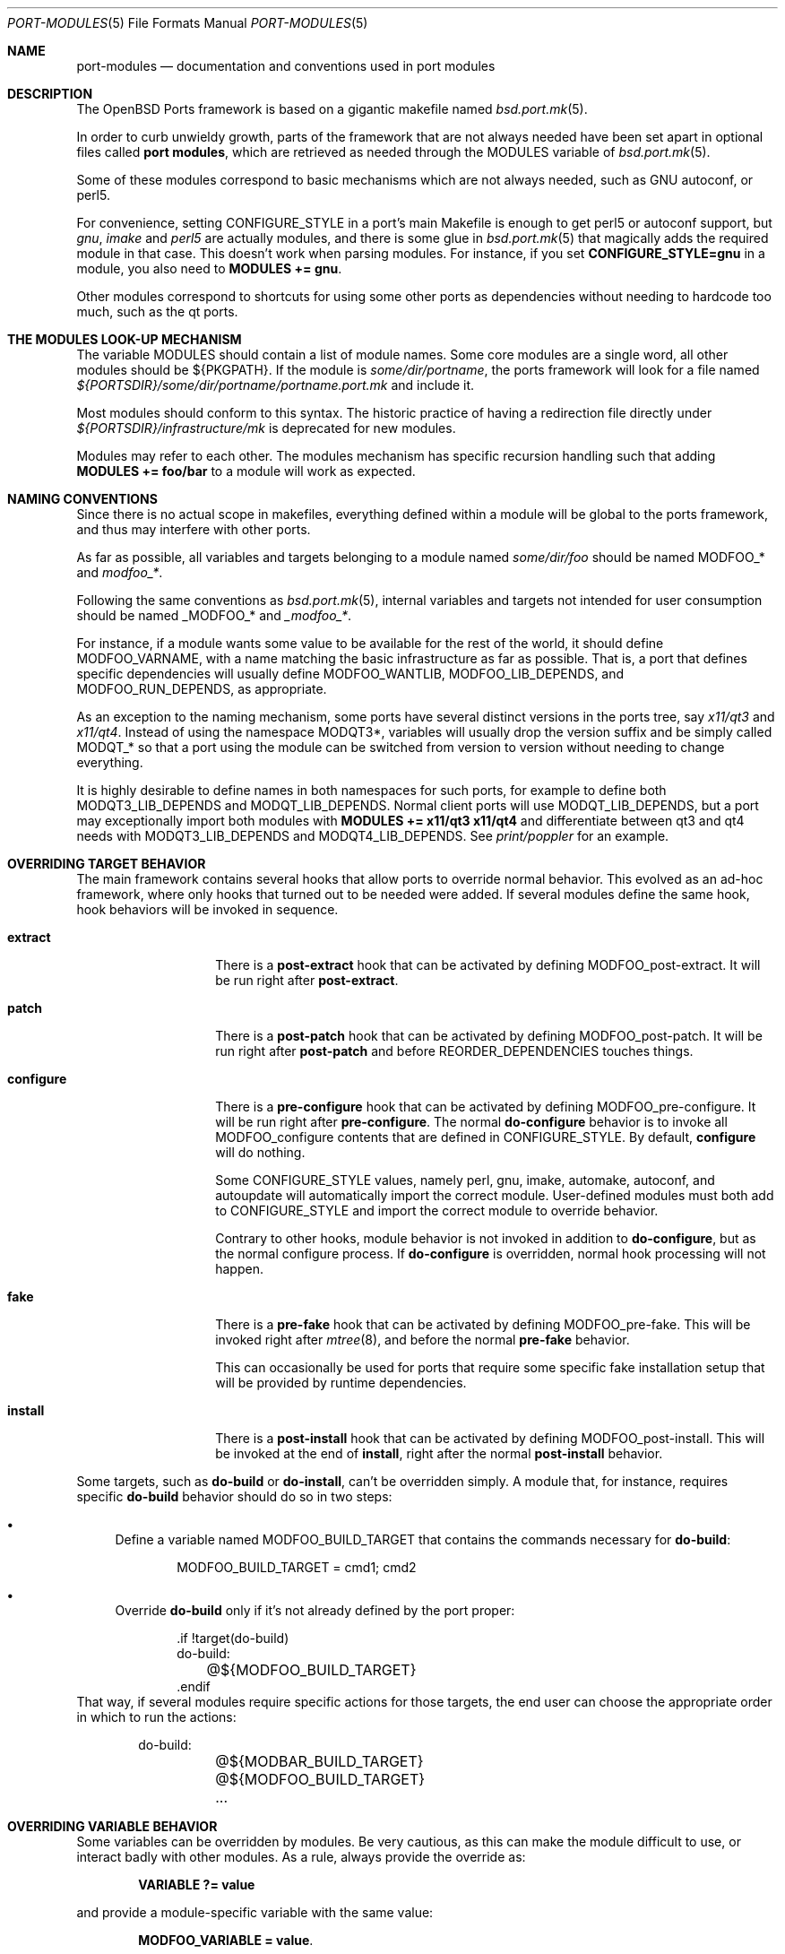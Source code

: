 .\"	$OpenBSD: port-modules.5,v 1.228 2018/02/24 21:22:44 kn Exp $
.\"
.\" Copyright (c) 2008 Marc Espie
.\"
.\" All rights reserved.
.\"
.\" Redistribution and use in source and binary forms, with or without
.\" modification, are permitted provided that the following conditions
.\" are met:
.\" 1. Redistributions of source code must retain the above copyright
.\"    notice, this list of conditions and the following disclaimer.
.\" 2. Redistributions in binary form must reproduce the above copyright
.\"    notice, this list of conditions and the following disclaimer in the
.\"    documentation and/or other materials provided with the distribution.
.\"
.\" THIS SOFTWARE IS PROVIDED BY THE DEVELOPERS ``AS IS'' AND ANY EXPRESS OR
.\" IMPLIED WARRANTIES, INCLUDING, BUT NOT LIMITED TO, THE IMPLIED WARRANTIES
.\" OF MERCHANTABILITY AND FITNESS FOR A PARTICULAR PURPOSE ARE DISCLAIMED.
.\" IN NO EVENT SHALL THE DEVELOPERS BE LIABLE FOR ANY DIRECT, INDIRECT,
.\" INCIDENTAL, SPECIAL, EXEMPLARY, OR CONSEQUENTIAL DAMAGES (INCLUDING, BUT
.\" NOT LIMITED TO, PROCUREMENT OF SUBSTITUTE GOODS OR SERVICES; LOSS OF USE,
.\" DATA, OR PROFITS; OR BUSINESS INTERRUPTION) HOWEVER CAUSED AND ON ANY
.\" THEORY OF LIABILITY, WHETHER IN CONTRACT, STRICT LIABILITY, OR TORT
.\" (INCLUDING NEGLIGENCE OR OTHERWISE) ARISING IN ANY WAY OUT OF THE USE OF
.\" THIS SOFTWARE, EVEN IF ADVISED OF THE POSSIBILITY OF SUCH DAMAGE.
.\"
.Dd $Mdocdate: February 24 2018 $
.Dt PORT-MODULES 5
.Os
.Sh NAME
.Nm port-modules
.Nd documentation and conventions used in port modules
.Sh DESCRIPTION
The
.Ox
Ports framework is based on a gigantic makefile named
.Xr bsd.port.mk 5 .
.Pp
In order to curb unwieldy growth, parts of the framework
that are not always needed have been set apart in optional
files called
.Nm port modules ,
which are retrieved as needed through the
.Ev MODULES
variable of
.Xr bsd.port.mk 5 .
.Pp
Some of these modules correspond to basic mechanisms which are not
always needed, such as GNU autoconf, or perl5.
.Pp
For convenience, setting
.Ev CONFIGURE_STYLE
in a port's main Makefile is enough to get perl5 or autoconf support, but
.Ar gnu ,
.Ar imake
and
.Ar perl5
are actually modules, and there is some glue in
.Xr bsd.port.mk 5
that magically adds the required module in that case.
This doesn't work when parsing modules.
For instance, if you set
.Li CONFIGURE_STYLE=gnu
in a module, you also need to
.Li MODULES += gnu .
.Pp
Other modules correspond to shortcuts for using some other ports as
dependencies without needing to hardcode too much, such as
the qt ports.
.Sh THE MODULES LOOK-UP MECHANISM
The variable
.Ev MODULES
should contain a list of module names.
Some core modules are a single word, all other modules should be
${PKGPATH}.
If the module is
.Pa some/dir/portname ,
the ports framework will look for a file named
.Pa ${PORTSDIR}/some/dir/portname/portname.port.mk
and include it.
.Pp
Most modules should conform to this syntax.
The historic practice of having a redirection file directly under
.Pa ${PORTSDIR}/infrastructure/mk
is deprecated for new modules.
.Pp
Modules may refer to each other.
The modules mechanism has specific recursion handling such that
adding
.Li MODULES += foo/bar
to a module will work as expected.
.Sh NAMING CONVENTIONS
Since there is no actual scope in makefiles, everything defined within
a module will be global to the ports framework, and thus may interfere
with other ports.
.Pp
As far as possible, all variables and targets belonging to a module named
.Pa some/dir/foo
should be named
.Ev MODFOO_*
and
.Ar modfoo_* .
.Pp
Following the same conventions as
.Xr bsd.port.mk 5 ,
internal variables and targets not intended for user consumption should be
named
.Ev _MODFOO_*
and
.Ar _modfoo_* .
.Pp
For instance, if a module wants some value to be available for the rest
of the world, it should define
.Ev MODFOO_VARNAME ,
with a name matching the basic infrastructure as far as possible.
That is, a port that defines specific dependencies will usually
define
.Ev MODFOO_WANTLIB ,
.Ev MODFOO_LIB_DEPENDS ,
and
.Ev MODFOO_RUN_DEPENDS ,
as appropriate.
.Pp
As an exception to the naming mechanism, some ports have several distinct
versions in the ports tree, say
.Pa x11/qt3
and
.Pa x11/qt4 .
Instead of using the namespace
.Ev MODQT3* ,
variables will usually drop the version suffix and be simply called
.Ev MODQT_*
so that a port using the module can be switched from version to version
without needing to change everything.
.Pp
It is highly desirable to define names in both namespaces for such ports,
for example to define both
.Ev MODQT3_LIB_DEPENDS
and
.Ev MODQT_LIB_DEPENDS .
Normal client ports will use
.Ev MODQT_LIB_DEPENDS ,
but a port may exceptionally import both modules with
.Li MODULES += x11/qt3 x11/qt4
and differentiate between qt3 and qt4 needs with
.Ev MODQT3_LIB_DEPENDS
and
.Ev MODQT4_LIB_DEPENDS .
See
.Pa print/poppler
for an example.
.Sh OVERRIDING TARGET BEHAVIOR
The main framework contains several hooks that allow ports to override
normal behavior.
This evolved as an ad-hoc framework, where only hooks that turned out
to be needed were added.
If several modules define the same hook, hook behaviors will be
invoked in sequence.
.Bl -tag -width do-configure
.It Cm extract
There is a
.Cm post-extract
hook that can be activated by defining
.Ev MODFOO_post-extract .
It will be run right after
.Cm post-extract .
.It Cm patch
There is a
.Cm post-patch
hook that can be activated by defining
.Ev MODFOO_post-patch .
It will be run right after
.Cm post-patch
and before
.Ev REORDER_DEPENDENCIES
touches things.
.It Cm configure
There is a
.Cm pre-configure
hook that can be activated by defining
.Ev MODFOO_pre-configure .
It will be run right after
.Cm pre-configure .
The normal
.Cm do-configure
behavior is to invoke all
.Ev MODFOO_configure
contents that are defined in
.Ev CONFIGURE_STYLE .
By default,
.Cm configure
will do nothing.
.Pp
Some
.Ev CONFIGURE_STYLE
values, namely perl, gnu, imake, automake, autoconf, and autoupdate
will automatically import the correct module.
User-defined modules must both add to
.Ev CONFIGURE_STYLE
and import the correct module to override behavior.
.Pp
Contrary to other hooks, module behavior is not invoked in
addition to
.Cm do-configure ,
but as the normal configure process.
If
.Cm do-configure
is overridden, normal hook processing will not happen.
.It Cm fake
There is a
.Cm pre-fake
hook that can be activated by defining
.Ev MODFOO_pre-fake .
This will be invoked right after
.Xr mtree 8 ,
and before the normal
.Cm pre-fake
behavior.
.Pp
This can occasionally be used for ports that require some specific
fake installation setup that will be provided by runtime dependencies.
.It Cm install
There is a
.Cm post-install
hook that can be activated by defining
.Ev MODFOO_post-install .
This will be invoked at the end of
.Cm install ,
right after the normal
.Cm post-install
behavior.
.El
.Pp
Some targets, such as
.Cm do-build
or
.Cm do-install ,
can't be overridden simply.
A module that, for instance, requires specific
.Cm do-build
behavior should do so in two steps:
.Bl -bullet
.It
Define a variable named
.Ev MODFOO_BUILD_TARGET
that contains the commands necessary for
.Cm do-build :
.Bd -literal -offset indent
MODFOO_BUILD_TARGET = cmd1; cmd2
.Ed
.It
Override
.Cm do-build
only if it's not already defined by the port proper:
.Bd -literal -offset indent
\&.if !target(do-build)
do-build:
	@${MODFOO_BUILD_TARGET}
\&.endif
.Ed
.El
That way, if several modules require specific actions for those targets,
the end user can choose the appropriate order in which to run the actions:
.Bd -literal -offset indent
do-build:
	@${MODBAR_BUILD_TARGET}
	@${MODFOO_BUILD_TARGET}
	...
.Ed
.Sh OVERRIDING VARIABLE BEHAVIOR
Some variables can be overridden by modules.
Be very cautious, as this can make the module difficult to use,
or interact badly with other modules.
As a rule, always provide the override as:
.Pp
.Dl VARIABLE ?= value
.Pp
and provide a module-specific variable with the same value:
.Pp
.Dl MODFOO_VARIABLE = value .
.Pp
The following variables can be overridden in a relatively safe fashion:
.Ev ALL_TARGET ,
.Ev CONFIGURE_SCRIPT ,
.Ev DESTDIRNAME ,
.Ev DIST_SUBDIR ,
.Ev DISTNAME ,
.Ev DISTFILES ,
.Ev EXTRACT_SUFX ,
.Ev FAKE_FLAGS ,
.Ev FETCH_MANUALLY ,
.Ev HOMEPAGE ,
.Ev IGNORE ,
.Ev IS_INTERACTIVE ,
.Ev LIBTOOL_FLAGS ,
.Ev MAKE_FILE ,
.Ev MASTER_SITES ,
.Ev MULTI_PACKAGES ,
.Ev NO_BUILD ,
.Ev NO_TEST ,
.Ev PATCH_LIST ,
.Ev PKG_ARCH ,
.Ev PKGNAME* ,
.Ev PREFIX ,
.Ev TEST_TARGET ,
.Ev TEST_IS_INTERACTIVE ,
.Ev REORDER_DEPENDENCIES ,
.Ev SEPARATE_BUILD ,
.Ev USE_GMAKE ,
.Ev USE_LIBTOOL .
.Pp
The following variables can be added to in a relatively safe fashion:
.Ev BUILD_DEPENDS ,
.Ev CATEGORIES ,
.Ev CONFIGURE_ARGS ,
.Ev CONFIGURE_ENV ,
.Ev ERRORS ,
.Ev FAKE_FLAGS ,
.Ev FLAVOR ,
.Ev FLAVORS ,
.Ev INSTALL_TARGET ,
.Ev LIB_DEPENDS ,
.Ev MAKE_ENV ,
.Ev MAKE_FLAGS ,
.Ev PKG_ARGS ,
.Ev PSEUDO_FLAVORS ,
.Ev TEST_DEPENDS ,
.Ev REORDER_DEPENDENCIES ,
.Ev RUN_DEPENDS ,
.Ev SUBST_VARS ,
.Ev WANTLIB .
.Sh SPECIFIC MODULE INTERACTIONS
Some modules correspond to extra ports that will be used mostly as
.Ev BUILD_DEPENDS
or
.Ev RUN_DEPENDS .
Such modules can safely append values directly to the
.Ev BUILD_DEPENDS ,
.Ev RUN_DEPENDS ,
.Ev LIB_DEPENDS ,
and
.Ev WANTLIB
variables, as long as they also define module-specific variables for
all runtime dependencies.
.Pp
Simple client ports will use the module directly, and thus inherit extra
build and runtime dependencies.
.Pp
More sophisticated ports can use
.Ev MULTI_PACKAGES
to select specific behavior: build-time dependencies will always be
needed.
Runtime dependencies will be selected on a subpackage basis,
since runtime dependencies such as
.Ev LIB_DEPENDS-sub
do not inherit the default
.Ev LIB_DEPENDS
value.
The client port's author must only bear in mind that external modules
may add values to the default
.Ev WANTLIB ,
.Ev LIB_DEPENDS ,
and
.Ev RUN_DEPENDS ,
and thus that it is not safe to inherit from it blindly.
.Pp
Modules are imported during
.Pp
.Dl .include <bsd.port.mk>
.Pp
Thus they can be affected by user choices such as setting a variable
to Yes or No.
Modules may make decisions based on documented
.Ev MODFOO_BEHAVIOR
values.
.Pp
When modules are processed, only a few
.Xr bsd.port.mk 5
variables are already defined.
Modules may depend upon the following variables already having a sane
value:
.Ev DISTDIR ,
.Ev LOCALBASE ,
.Ev NO_DEPENDS ,
.Ev PKGPATH ,
.Ev PORTSDIR ,
.Ev X11BASE
and all arch-dependent constants from
.Xr bsd.port.arch.mk 5 ,
such as
.Ev PROPERTIES
or
.Ev LP64_ARCHS .
Note that this is only relevant for tests.
It is perfectly okay to define variables or targets that depend on the
basic ports framework without having to care whether that variable is
already defined, since
.Xr make 1
performs lazy evaluation.
.Sh CORE MODULES DOCUMENTATION
The following modules are available.
.Bl -tag -width do-configure
.It apache-module
.It cpan
For perl ports coming from CPAN.
Wrapper around the normal perl module that fetches the file from
the correct location depending on
.Ev DISTNAME ,
and sets a default
.Ev PKGNAME .
Also affects
.Ev TEST_DEPENDS ,
.Ev CONFIGURE_STYLE ,
.Ev PKG_ARCH ,
and
.Ev CATEGORIES .
.Pp
Some CPAN modules are only indexed by author, set
.Li CPAN_AUTHOR=ID
to locate the right directory.
.Pp
If no
.Ev HOMEPAGE
is defined, it will default to
.Pa http://search.cpan.org/dist/${DISTNAME:C/-[^-]*$//}/
.Pp
User settings: set
.Ev CPAN_REPORT
to Yes,
.Ev CPAN_REPORT_DB
to a valid directory,
and
.Ev CPAN_REPORT_FROM
to a valid email address to automate the reporting
of regression tests to CPAN.
.Pp
If
.Ev MODCPAN_EXAMPLES
is set, the following variables will be set.
.Ev MODCPAN_EXAMPLES_DIST
will hold the default directory in the distfile with
example scripts.
.Ev MODCPAN_EXAMPLES_DIR
will be set to the standard installation directory for
examples.
Sets the
.Cm post-install
target if none has been defined to install the examples,
otherwise
.Ev MODCPAN_POST_INSTALL
should be used as such:
.Bd -literal
post-install:
	...
	${MODCPAN_POST_INSTALL}
.Ed
.It databases/mariadb
Adds small framework for testing ports that require running MariaDB.
Defines
.Ev MODMARIADB_TEST_TARGET
which consists actual commands to run in
.Cm do-test
target.
If this target isn't defined, it will be added automatically.
.Pp
The actual test command to be run could be specified in the
.Ev MODMARIADB_TEST_CMD .
Default is similar to what
.Xr bsd.port.mk 5
runs itself.
.Pp
The MariaDB server being started will listen on UNIX domain socket
only, minimizing impact on running system.
The path to socket is recorded in
.Ev MODMARIADB_TEST_SOCKET .
Any local user will be able to connect without password.
.Pp
If the
.Ev MODMARIADB_TEST_DBNAME
variable is set, the database with such name will be set up before
running actual test command.
Otherwise (default), the test is responsible to call
.Xr mysqladmin 1
itself, if needed.
.Pp
The
.Pa databases/mariadb,-server
will get added to
.Ev TEST_DEPENDS ,
but not to any other
.Ev *_DEPENDS .
The
.Ev MODMARIADB_CLIENT_ARGS
and
.Ev MODMARIADB_ADMIN_ARGS
variables hold arguments for
.Xr mysql 1
and
.Xr mysqladmin 1 ,
respectively; those argument lists could be used in test scripts
for connecting to test server, if they aren't satisfied by environment.
.It databases/postgresql
Adds small framework for testing ports that require running Postgres.
Defines
.Ev MODPOSTGRESQL_TEST_TARGET
which consists actual commands to run in
.Cm do-test
target.
If this target isn't defined, it will be added automatically.
.Pp
The actual test command to be run could be specified in the
.Ev MODPOSTGRESQL_TEST_CMD .
Default is similar to what
.Xr bsd.port.mk 5
runs itself.
.Pp
The Postgres server being started will listen on UNIX domain socket
only, minimizing impact on running system.
The path to directory where socket will be created is set by
.Ev MODPOSTGRESQL_TEST_PGHOST ,
defaulting to
.Pa ${WRKDIR} .
Any local user will be able to connect without password.
.Pp
If the
.Ev MODPOSTGRESQL_TEST_DBNAME
variable is set, the database with such name will be set up before
running actual test command.
Otherwise (default), the test is responsible to call
.Xr initdb 1
itself.
.Pp
The
.Pa databases/postgresql,-server
will get added to
.Ev TEST_DEPENDS ,
but not to any other
.Ev *_DEPENDS .
.It devel/cmake
Adds
.Pa devel/cmake
to
.Ev BUILD_DEPENDS
and fills up
.Ev CONFIGURE_ARGS ,
.Ev CONFIGURE_ENV
and
.Ev MAKE_ENV .
Sets up
.Cm configure
target.
If
.Ev CONFIGURE_STYLE
was not set before, sets its value to `cmake'.
Changes default value of
.Ev SEPARATE_BUILD
to `Yes' because modern CMake requires out-of-source build anyway.
Changes
.Ev TEST_TARGET
to `test' as this is standard for CMake projects.
Also this module have following knobs:
.Bl -tag -width Ds
.It MODCMAKE_WANTCOLOR
If set to `Yes', CMake will colorize its output.
Should not be used in ports Makefiles.
Default value is `No'.
.It MODCMAKE_VERBOSE
If set to `Yes', CMake will print details during configure and build
stages about exact command being run, etc.
Should not be used in ports Makefiles.
Default value is `Yes'.
.It MODCMAKE_DEBUG
If set to `Yes', CMake will produce a debug build instead of a release
build.
The exact effects on the build process depend on settings specified in
the CMake config files.
Default value is `No'.
.El
Also,
.Sq nojunk
is added to DPB_PROPERTIES because CMake's include files parser cheats
too much.
.It devel/cargo
Automates download and compilation of dependencies of a Rust project using
.Xr cargo 1 .
During
.Cm fetch ,
static dependencies ("crates") listed in
.Ev MODCARGO_CRATES
are downloaded using
.Ev MODCARGO_DIST_SUBDIR
as
.Ev DIST_SUBDIR .
During
.Cm post-extract ,
crates defined in
.Ev MODCARGO_CRATES
are moved to the
.Ev MODCARGO_VENDOR_DIR
directory.
During
.Cm post-patch ,
crate-metadata are generated using
.Pa devel/cargo-generate-vendor .
With
.Ev CONFIGURE_STYLE
set to
.Sq cargo ,
cargo is configured to use
.Ev MODCARGO_VENDOR_DIR
instead of the standard crates-io network source.
Finally, any crates listed in
.Ev MODCARGO_CRATES_UPDATE
are updated.
.Ev MODCARGO_RUSTFLAGS
can be used to pass custom flags to all
.Xr rustc 1
invocations.
.Pp
.Pa lang/rust ,
.Pa devel/cargo
and
.Pa devel/cargo-generate-vendor
are added to
.Ev BUILD_DEPENDS .
By default
.Ev MASTER_SITES9
is used to download the crates.
.Pp
This module defines:
.Bl -tag -width MODCARGO_CRATES_UPDATE
.It MODCARGO_CARGOTOML
Path to cargo manifest.
Defaults to
.Pa ${WRKSRC}/Cargo.toml .
.It MODCARGO_CRATES
Crates that will be downloaded by the module.
.It MODCARGO_CRATES_UPDATE
List of crates to update, overriding the version listed in Cargo.lock.
.It MODCARGO_FEATURES
List of features to be used when building.
.It MODCARGO_VENDOR_DIR
Name of the local directory for vendoring crates.
Defaults to
.Pa ${WRKSRC}/modcargo-crates .
.El
.Pp
This module adds three
.Xr make 1
targets:
.Bl -tag -width modcargo-gen-crates-licenses
.It Cm modcargo-metadata
Rerun the generation of crates' metadata.
.It Cm modcargo-gen-crates
Generate the
.Ev MODCARGO_CRATES
list from Cargo.lock (a preliminary crates list is not required).
.It Cm modcargo-gen-crates-licenses
Generate the
.Ev MODCARGO_CRATES
list with license information from crates present in the
.Ev MODCARGO_VENDOR_DIR
directory.
.El
.It devel/dconf
Sets
.Ev CONFIGURE_ARGS ,
.Ev BUILD_DEPENDS
and
.Ev RUN_DEPENDS .
This module is used by ports installing gsettings schemas under
.Pa ${PREFIX}/share/glib-2.0/schemas/ .
It requires the following goo in the PLIST:
.Bd -literal -offset indent
@exec %D/bin/glib-compile-schemas %D/share/glib-2.0/schemas >/dev/null
@unexec-delete %D/bin/glib-compile-schemas %D/share/glib-2.0/schemas >/dev/null
.Ed
.It devel/gconf2
A link from
.Xr gconftool-2 1
to
.Xr true 1
will be put at the front of the
.Ev PATH .
Sets
.Ev CONFIGURE_ARGS ,
.Ev BUILD_DEPENDS
and
.Ev RUN_DEPENDS .
According to the values of
.Ev MODGCONF2_LIBDEP ,
sets
.Ev LIB_DEPENDS .
User settings: set
.Ev MODGCONF2_SCHEMAS_DIR
to the directory name under
.Pa ${LOCALBASE}/share/schemas/
where schemas files will be installed.
.It devel/meson
Adds
.Pa devel/meson
and
.Pa devel/ninja
to
.Ev BUILD_DEPENDS .
Sets up
.Cm configure
target.
If
.Ev CONFIGURE_STYLE
was not set before, sets its value to `meson'.
Changes default value of
.Ev SEPARATE_BUILD
to `Yes' because meson requires out-of-source build.
Also this module have following knob:
.Bl -tag -width Ds
.It MODMESON_WANTCOLOR
If set to `Yes', meson will colorize its output.
Should not be used in ports Makefiles.
Default value is `No'.
.El
.It devel/pmk
Sets
.Ev CONFIGURE_SCRIPT ,
.Ev CONFIGURE_ARGS
and
.Ev MODPMK_configure .
It appends
.Pa devel/pmk
to
.Ev BUILD_DEPENDS .
.It devel/qmake
This module automates usage of qmake, independently of the actual
version of Qt being used.
This module requires that one of the
.Pa x11/qt3 ,
.Pa x11/qt4
or
.Pa x11/qt5
to be used as well.
.Pp
If
.Ev CONFIGURE_STYLE
was not set before, sets its value to
.Sq qmake .
If
.Ev CONFIGURE_STYLE
contains
.Sq qmake
the module will define each of the
.Ar do-build
and
.Ar do-install
targets, unless port already defines one; also,
.Ev SEPARATE_BUILD
will be set to
.Sq Yes
unless it's already set to some value.
Also, unless
.Ev NO_TEST
is set, the
.Ar do-test
target will be defined.
.Pp
The following variables could be used in qmake-based ports:
.Bl -tag -width 1234
.It Ev MODQMAKE_ARGS
Additional arguments for qmake invocation.
The module already defines some.
.It Ev MODQMAKE_INSTALL_ROOT
Root directory for fake install.
Normally, it's a WRKINST, but some (broken) ports require another value,
like PREFIX.
.It Ev MODQMAKE_PROJECTS
List of qmake project files to be used, relative to WRKSRC.
Directories containing those projects could be used as well,
see qmake documentation for details.
Defaults to
.Sq \&. ,
which means the (only) project in WRKSRC directory.
.It Ev MODQMAKE_RECURSIVE
If
.Sq Yes ,
then qmake will be run recursively during configure stage;
otherwise, only projects mentioned in
.Ev MODQMAKE_PROJECTS
will be processed during configure stage, and their descendants will
be visited during main build phase.
Sometimes a qmake project processing depends on files generated
by other qmake project during build, and recursive builds break this.
For Qt4+ defaults to
.Sq Yes ,
and Qt3 doesn't support recursive configuring.
.It Ev MODQMAKE_build
Actual commands that module will use to build all
.Ev MODQMAKE_PROJECTS
provided.
To be used in complicated cases, when port have to use its own
.Ar do-build
target or mix different
.Ev CONFIGURE_STYLE
values.
.It Ev MODQMAKE_install
Same as for
.Ev MODQMAKE_build ,
but used in
.Ar do-install
stage.
.El
.It devel/scons
Adds
.Pa devel/scons
to
.Ev BUILD_DEPENDS .
Sets
.Ev MODSCONS_BIN
and
.Ev MODSCONS_ENV .
Also defines an overridable
.Ev MODSCONS_FLAGS .
It provides a
.Cm do-build
and
.Cm do-install
targets that can be overridden in the port Makefile.
.It font
.It fortran
Sets
.Ev MODFORTRAN_LIB_DEPENDS ,
.Ev MODFORTRAN_WANTLIB ,
.Ev MODFORTRAN_BUILD_DEPENDS .
Set
.Ev MODFORTRAN_COMPILER
to `g77' or `gfortran', depending on what the port requires.
The default is `g77'.
The dependencies are chosen according to
.Ev MODFORTRAN_COMPILER .
.It gcc4
If
.Ev COMPILER_VERSION
is not gcc4 (defined by
.Pa /usr/share/mk/bsd.own.mk ) ,
and architecture is in
.Ev MODGCC4_ARCHS ,
then the gcc4 compilers will be put at the front of the path.
By default, only C language support is included by this module.
If other languages are needed, they must be listed in
.Ev MODGCC4_LANGS
(e.g. c++, fortran).
The
.Ev MODGCC4_VERSION
variable can be used to change the version of gcc.
By default gcc 4.9 is used.
If
.Ev MODGCC4_LANGS
contains c++, this module provides
.Ev MODGCC4_CPPLIBDEP
and
.Ev MODGCC4_CPPWANTLIB .
.It gnu
This module is documented in the main
.Xr bsd.port.mk 5
manpage.
.It imake
This module is documented in the main
.Xr bsd.port.mk 5
manpage.
.It java
Set
.Li MODJAVA_VER=x.y
to use exactly the JDK x.y,
.Li MODJAVA_VER=x.y+
to use any x.y or higher version.
Set
.Li MODJAVA_JRERUN=Yes
if the port only needs the JRE at runtime.
The module sets
.Ev JAVA_HOME ,
.Ev ONLY_FOR_ARCHS ,
.Ev MODJAVA_RUN_DEPENDS ,
.Ev MODJAVA_SHARE_DIR ,
.Ev MODJAVA_JAR_DIR ,
.Ev MODJAVA_EXAMPLE_DIR
and
.Ev MODJAVA_DOC_DIR .
It appends to
.Ev BUILD_DEPENDS ,
.Ev RUN_DEPENDS ,
.Ev CATEGORIES
and
.Ev SUBST_VARS .
If
.Li MODJAVA_BUILD=ant
then this module provides
.Ev MODJAVA_BUILD_DIR ,
.Ev MODJAVA_BUILD_FILE
and
.Ev MODJAVA_BUILD_TARGET_NAME ,
as well as a
.Cm do-build
target (if not already defined).
It heeds
.Ev NO_BUILD .
.It lang/clang
Similar to gcc3 and gcc4 modules.
If architecture is in MODCLANG_ARCHS, the CLang compilers will be
put at the front of the path.
By default, only C language support is included by this module.
If other languages are needed, they must be listed in
.Ev MODCLANG_LANGS
(e.g. c++).
Sets
.Ev MODCLANG_VERSION
which is also appended to
.Ev SUBST_VARS .
.It lang/erlang
.It lang/ghc
Sets
.Ev ONLY_FOR_ARCHS ,
.Ev MODGHC_VER ,
.Ev BUILD_DEPENDS ,
and
.Ev RUN_DEPENDS .
Build and further actions are based on the list of values in
.Ev MODGHC_BUILD :
.Bl -tag -width register
.It Ar nort
no runtime dependency on
.Pa lang/ghc
nor the hs- prefix to
.Ev PKGNAME
will be added,
.It Ar cabal
get the typical Cabal targets defined,
.It Ar haddock
generate API documentation using
.Pa devel/haddock ,
.It Ar register
create and include register/unregister scripts,
.It Ar hackage
the distfiles are available on Hackage.
.El
.Pp
Also affects
.Ev CATEGORIES ,
.Ev CONFIGURE_STYLE
and
.Ev SUBST_VARS .
.Cm do-build ,
.Cm do-install
and
.Cm do-test
targets are provided if the port itself didn't set them.
If
.Ar register
has been set, the PLIST needs to be modified in order to
add the relevant @exec/@unexec lines.
This module will run the Setup script and ensure the documentation
will be built (if
.Ar haddock
has been set), and that the package is
registered as a library usable by
.Pa lang/ghc
(if
.Ar register
has been set).
Extra arguments and environment additions for the Setup configure
command can be specified with
.Ev MODGHC_SETUP_CONF_ARGS
and
.Ev MODGHC_SETUP_CONF_ENV .
.It lang/go
Adds Go toolchain support.
Requires
.Ev ALL_TARGET
to be set to canonical Go import path of port.
(Module sets it automatically for ports that use
.Ev GH_ACCOUNT
and
.Ev GH_PROJECT
macros.)
.Pp
During execution of
.Cm pre-configure
target module moves source code from
.Pa ${MODGO_SUBDIR}
to
.Pa ${WRKSRC} ,
subdirectory of
.Pa ${MODGO_WORKSPACE}
- specially-crafted Go workspace located at
.Pa ${WRKDIR}/go .
During
.Cm do-build
module calls
.Dq go install
with
.Ev GOPATH
set to
.Pa ${MODGO_WORKSPACE} ,
runs its output through sed to prevent writes outside
.Ev WRKDIR
sandbox and sends output to
.Xr sh 1 .
During
.Cm do-install
it copies executables from
.Pa ${MODGO_WORKSPACE}/bin
to
.Pa ${PREFIX}/bin ,
and/or directories
.Pa ${MODGO_WORKSPACE}/pkg
and
.Pa ${MODGO_WORKSPACE}/src
to
.Pa ${PREFIX}/go ,
depending on
.Ev MODGO_TYPE
contents.
.Pp
Sets
.Ev BUILD_DEPENDS ,
.Ev RUN_DEPENDS ,
.Ev ALL_TARGET ,
.Ev TEST_TARGET ,
.Ev ONLY_FOR_ARCHS ,
.Ev SEPARATE_BUILD ,
and
.Ev WRKSRC .
.Pp
Appends to
.Ev CATEGORIES .
.Pp
Defines:
.Bl -tag -width MODGO_WORKSPACE
.It Ev MODGO_TYPE
Type of port.
May be any combination of:
.Bl -tag -width lib
.It bin
ordinary binary, which should be installed to
.Pa ${PREFIX}/bin ,
.It lib
library, which should come with source code.
.El
.Pp
Defaults to
.Ar bin .
.It Ev MODGO_WORKSPACE
Path to Go workspace set up for port build process.
Defaults to
.Pa ${WRKDIR}/go .
See Go documentation for details.
.It Ev MODGO_SUBDIR
Path to Go source code within port's sources tarball.
Defaults to
.Pa ${WRKDIST} .
.It Ev MODGO_SETUP_WORKSPACE
Commands setting up Go workspace for building ports.
By default, happens during execution of
.Cm pre-configure
target.
.It Ev MODGO_BUILDDEP
Controls whether contents of
.Ev MODGO_BUILD_DEPENDS
are appended to port's
.Ev BUILD_DEPENDS .
Defaults to
.Ar Yes .
.El
.Pp
Additionally defines
.Ev MODGO_PACKAGES ,
.Ev MODGO_SOURCES
and
.Ev MODGO_TOOLS
(paths for installed Go packages, sources and tools respectively),
.Ev MODGO_CMD
and
.Ev MODGO_FLAGS
(source code build command and flags passed as its arguments),
.Ev MODGO_LDFLAGS ,
.Ev MODGO_BUILD_CMD
and
.Ev MODGO_TEST_CMD
(commands for building and testing go packages; normally called with canonical
Go package names as arguments),
.Ev MODGO_{BUILD,INSTALL,TEST}_TARGET
and
.Ev MODGO_{BUILD,RUN}_DEPENDS .
.It lang/lua
Sets
.Ev MODLUA_BIN ,
.Ev MODLUA_DATADIR ,
.Ev MODLUA_DEP ,
.Ev MODLUA_DEP_VERSION ,
.Ev MODLUA_DOCDIR ,
.Ev MODLUA_EXAMPLEDIR ,
.Ev MODLUA_INCL_DIR ,
.Ev MODLUA_LIB ,
.Ev MODLUA_LIBDIR ,
.Ev MODLUA_VERSION ,
.Ev MODLUA_WANTLIB .
Appends to
.Ev CATEGORIES .
Also appends to
.Ev BUILD_DEPENDS ,
unless
.Ev NO_BUILD
has been set to Yes.
Also appends to
.Ev RUN_DEPENDS ,
unless
.Ev MODLUA_RUNDEP
is set to No.
Appends
.Ev MODLUA_VERSION ,
.Ev MODLUA_LIB ,
.Ev MODLUA_INCL_DIR ,
.Ev MODLUA_EXAMPLEDIR ,
.Ev MODLUA_DOCDIR ,
.Ev MODLUA_LIBDIR ,
.Ev MODLUA_DATADIR ,
.Ev MODLUA_DEP ,
.Ev MODLUA_DEP_VERSION ,
.Ev MODLUA_BIN
to
.Ev SUBST_VARS .
.Ev MODLUA_DEFAULT_VERSION
is set to 5.1.
.Ev MODLUA_VERSION is set to
.Ev MODLUA_DEFAULT_VERSION
by default.
Ports can be built with several lua versions.
If no FLAVOR is set it defaults to MODLUA_DEFAULT_VERSION.
Otherwise the FULLPKGNAME is adjusted, if MODLUA_SA is not set.
In order to set a build, run or test dependency on a lua port,
use the following, which will propagate the currently used flavor:
.Ev MODLUA_BUILD_DEPENDS ,
.Ev MODLUA_TEST_DEPENDS ,
.Ev MODLUA_RUN_DEPENDS .
.It lang/mono
Sets
.Ev MODMONO_ONLY_FOR_ARCHS ,
.Ev CONFIGURE_ENV ,
.Ev MAKE_FLAGS ,
.Ev MODMONO_BUILD_DEPENDS
and
.Ev MODMONO_RUN_DEPENDS .
If
.Ev MODMONO_DEPS
is set to Yes,
.Pa lang/mono
is appended to
.Ev BUILD_DEPENDS
and
.Ev RUN_DEPENDS .
If
.Ev MODMONO_NANT
is set to Yes,
.Ev NANT
and
.Ev NANT_FLAGS
are set,
.Pa devel/nant
is appended to
.Ev BUILD_DEPENDS
and a
.Cm do-build
and
.Cm do-install
targets are provided to use nant for building.
If these targets are already defined, one can use
.Ev MODMONO_BUILD_TARGET
and
.Ev MODMONO_INSTALL_TARGET
instead in the corresponding target.
.Ev DLLMAP_FILES
defines in which files the module will substitute hardcoded
shared library versions using a
.Cm post-configure
target.
.It lang/node
Adds common dependencies to
.Ev RUN_DEPENDS
and
.Ev BUILD_DEPENDS .
Recognizes two additional types of
.Ev CONFIGURE_STYLE Ns s ,
"npm" and "npm ext".
"npm ext" should be used for npm packages that contain C++ extensions which
need to be compiled.
"npm" should be used for other npm packages.
If regression tests are included that can be run using
.Pa devel/node-expresso ,
append "expresso" to
.Ev CONFIGURE_STYLE .
.Pa devel/node-expresso
will be appended to
.Ev TEST_DEPENDS
and a default
.Ev MODNODE_TEST_TARGET
will be defined, along with a
.Cm do-test
target if it has not already been set.
If "expresso" isn't appended to
.Ev CONFIGURE_STYLE ,
.Ev TEST_TARGET
will be set to "test".
One of these two
.Ev CONFIGURE_STYLE Ns s
should be used or the module doesn't affect anything except
.Ev RUN_DEPENDS
and
.Ev BUILD_DEPENDS .
Requires
.Ev NPM_NAME
to be set to the name of the npm package.
Uses
.Ev NPM_NAME
and
.Ev NPM_VERSION
to set
.Ev DISTNAME ,
and
.Ev PKGNAME ,
and
.Ev MASTER_SITES .
If the npm package depends on other npm packages, the npm package names it
depends on should be listed in
.Ev MODNODE_DEPENDS .
Adds default
.Cm do_build
and
.Cm do_install
tasks, and you can reference the default implementations via
.Ev MODNODE_BUILD_TARGET
and
.Ev MODNODE_INSTALL_TARGET .
.It lang/ocaml
Appends to
.Ev BUILD_DEPENDS
and
.Ev MAKE_ENV .
This selects a %%native%% plist fragment and
.Ev ocaml_native
property depending on whether the architecture supports native
compilation.
If dynamic linking is supported on the native architecture,
the %%dynlink%% plist fragment and
.Ev ocaml_native_dynlink
property is set.
When
.Ev CONFIGURE_STYLE
is set to `oasis',
overrides for the
.Cm do-build ,
.Cm do-install ,
and
.Cm do-test
targets are added.
.It lang/php/pecl
Used for ports for PHP PECL extensions.
Sets default
.Ev MASTER_SITES ,
.Ev HOMEPAGE ,
.Ev EXTRACT_SUFX ,
.Ev DESTDIRNAME ,
.Ev MODPHP_DO_SAMPLE ,
.Ev MODPHP_DO_PHPIZE ,
.Ev AUTOCONF_VERSION ,
.Ev AUTOMAKE_VERSION ,
.Ev LIBTOOL_FLAGS .
Provides a default
.Ev TEST_TARGET
and
.Ev TEST_FLAGS
unless
.Ev NO_TEST
or a
.Cm do-test
target is defined.
Adds common dependencies to
.Ev RUN_DEPENDS
and
.Ev BUILD_DEPENDS .
Sets a default
.Ev PKGNAME
and appends to
.Ev CATEGORIES .
.It lang/python
Sets
.Ev MODPY_VERSION ,
.Ev MODPY_BIN ,
.Ev MODPY_INCDIR ,
.Ev MODPY_LIBDIR ,
.Ev MODPY_SITEPKG ,
.Ev MODPY_SETUP ,
.Ev MODPY_WANTLIB ,
.Ev MODPY_LIB_DEPENDS ,
.Ev MODPY_RUN_DEPENDS ,
.Ev MODPY_BUILD_DEPENDS
and
.Ev MODPY_ADJ_FILES .
Appends to
.Ev RUN_DEPENDS
unless
.Ev MODPY_RUNDEP
is set to No.
Appends to
.Ev BUILD_DEPENDS
unless
.Ev MODPY_BUILDDEP
is set to No or
.Ev NO_BUILD
is set to Yes.
.Ev MODPY_VERSION
is the default version used by all python modules.
Ports which use the setuptools module should set
.Ev MODPY_SETUPTOOLS
to Yes.
All ports that generate egg-info files should set
.Ev MODPY_EGG_VERSION
to the version string used by the port's setup.py setup() function.
Arguments can be passed to setup.py during
.Cm configure
with
.Ev MODPY_SETUP_ARGS .
Extra arguments to the build and install commands can be passed via
.Ev MODPY_DISTUTILS_BUILDARGS
and
.Ev MODPY_DISTUTILS_INSTALLARGS .
If any files have a python shebang line which needs to be replaced
using MODPY_BIN, list them in
.Ev MODPY_ADJ_FILES .
These are prefixed with WRKSRC and replaced automatically
at the end of
.Cm pre-configure .
Also affects
.Ev CATEGORIES ,
.Ev MAKE_ENV ,
.Ev CONFIGURE_ENV ,
and
.Ev SUBST_VARS .
May affect the
.Cm test
target.
If
.Ev MODPY_PI
is set to Yes it will set
.Ev HOMEPAGE
and
.Ev MASTER_SITES .
The subdirectory can be overridden with
.Ev MODPY_PI_DIR .
.Pp
Python 2.x places .pyc files in the same directory as the associated .py file.
Python 3.x places these in a separate __pycache__ directory and uses an
additional suffix.
In some cases, an ABI tag is also used for names of compiled extensions.
The python module defines variables to allow a single PLIST to be
used for both versions.
Generate or update the PLIST using the python3
.Ev FLAVOR ,
then edit it to prefix any lines creating
.Ev MODPY_PYCACHE
directories with
.Ev MODPY_COMMENT .
As python2 and python3 packages should permit being installed together,
it may be necessary to suffix names of common binaries or directories,
or split common files into a subpackage.
If updating the PLIST without using the python3 flavor,
take care not to remove ${MODPY_PYCACHE}, ${MODPY_PYC_MAGIC_TAG}, or
${MODPY_ABI_TAG} variables from the PLIST.
.It lang/ruby
See
.Xr ruby-module 5 .
.It lang/tcl
Sets
.Ev MODTCL_VERSION ,
.Ev MODTCL_BIN ,
.Ev MODTCL_INCDIR ,
.Ev MODTCL_LIBDIR ,
.Ev MODTCL_BUILD_DEPENDS ,
.Ev MODTCL_RUN_DEPENDS ,
.Ev MODTCL_LIB ,
.Ev MODTCL_LIB_DEPENDS ,
and
.Ev MODTCL_CONFIG .
.Ev MODTCL_VERSION
is the default version used by all Tcl ports and may be overridden.
Provides
.Ev MODTCL_TCLSH_ADJ
and
.Ev MODTCL_WISH_ADJ
shell fragments to patch the interpreter path in executable scripts.
Also affects
.Ev CATEGORIES
and
.Ev SUBST_VARS .
.It perl
This module is documented in the main
.Xr bsd.port.mk 5
manpage.
.It security/heimdal
A link from ${LOCALBASE}/heimdal/bin/krb5-config
to
.Xr krb5-config 1
will be put at the front of the path.
Sets
.Ev LIB_DEPENDS
and
.Ev WANTLIB
according to the values of
.Ev MODHEIMDAL_LIB_DEPENDS ,
and
.Ev MODHEIMDAL_WANTLIB .
.It textproc/intltool
Sets
.Ev MODINTLTOOL_OVERRIDE .
.Pa textproc/intltool
is added to
.Ev BUILD_DEPENDS .
.Ev MODINTLTOOL_OVERRIDE
changes the paths of
.Ev INTLTOOL_EXTRACT ,
.Ev INTLTOOL_MERGE
and
.Ev INTLTOOL_UPDATE
to use the installed versions of intltool-extract,
intltool-merge and intltool-update, instead of the version's packages into the
distfile of the port using this module.
Also affects
.Ev CONFIGURE_ENV ,
.Ev MAKE_ENV
and
.Ev MAKE_FLAGS
by appending
.Ev MODINTLTOOL_OVERRIDE
to them.
.It www/drupal7
Can be used to install plugins (default), themes if
.Ev MODDRUPAL_THEME
is yes, or languages packs if
.Ev DRUPAL_LANG
is set to the desired language.
.Pp
The module may set or add to default values for
.Ev HOMEPAGE ,
.Ev MASTER_SITES ,
.Ev PREFIX ,
.Ev DISTNAME ,
.Ev DIST_SUBDIR ,
.Ev CATEGORIES ,
.Ev PKGNAME ,
.Ev PKG_ARCH ,
.Ev WRKDIST ,
.Ev RUN_DEPENDS .
Drupal modules normally don't have any build part, just an installation part
that defaults to copying the plugin/theme/language files into the right
location through
.Ev MODDRUPAL_INSTALL .
.Pp
The module sets
.Ev DRUPAL
to drupal7,
.Ev DRUPAL_ROOT
to htdocs/${DRUPAL}
.Ev DRUPAL_MODS
to ${DRUPAL_ROOT}/site/all/modules
.Ev DRUPAL_THEMES
to ${DRUPAL_ROOT}/site/all/themes
and
.Ev DRUPAL_TRANSLATIONS
to ${DRUPAL_ROOT}/profiles/standard/translations.
So, by default, modules and themes are installed for all sites,
and translations are activated at install.
.Pp
.Ev DRUPAL_OWNER , DRUPAL_GROUP
are set to root, daemon, since drupal doesn't need to write
to any file except the files/ directory and the site settings (those
belong to www instead).
.Pp
Most modules are actually separate projects on the drupal site.
If
.Ev MODDRUPAL_PROJECT
is set,
.Ev HOMEPAGE
will lead to the corresponding project.
If
.Ev MODDRUPAL_VERSION
is also set,
.Ev DISTNAME
will default to
.Pa ${MODDRUPAL_PROJECT}-7.x-${MODDRUPAL_VERSION} ,
MODDRUPAL_PKGNAME
will default to
.Pa ${MODDRUPAL_PROJECT}
and
.Ev PKGNAME
will default to
.Pa drupal7-${MODDRUPAL_PKGNAME}-${MODDRUPAL_VERSION} .
.Pp
Translations are handled by setting
.Ev DRUPAL_LANG
to the language letter code, and by setting
.Ev LANGFILES
to a list of module names/version pairs.
.Pp
With drupal7, all translations have been put in separate .po files.
It has been deemed simplest to pack all translations for a given language
into a single package, since translations for non installed modules won't
affect anything.
.It www/mozilla
Sets
.Ev PKGNAME ,
.Ev HOMEPAGE ,
.Ev MASTER_SITES ,
.Ev DISTNAME ,
.Ev USE_GMAKE ,
and
.Ev ONLY_FOR_ARCHS .
.Ev EXTRACT_SUFX
defaults to .tar.bz2.
.Pp
Adds common dependencies to
.Ev LIB_DEPENDS ,
.Ev WANTLIB ,
.Ev RUN_DEPENDS
and
.Ev BUILD_DEPENDS .
Sets common
.Ev CONFIGURE_ARGS ,
.Ev MAKE_ENV
and
.Ev CONFIGURE_ENV .
Sets
.Ev MOB
variable as source directory
and
.Ev MOZ
as target directory within
.Cm do-install .
.Pp
Individual port Makefile must set
.Ev MOZILLA_PROJECT ,
.Ev MOZILLA_CODENAME ,
.Ev MOZILLA_VERSION ,
.Ev MOZILLA_BRANCH ,
.Ev MOZILLA_LIBS
and
.Ev MOZILLA_DATADIRS
variables.
Port can also append values to
.Ev MOZILLA_SUBST_FILES
which contains the list of
files to run
.Ev SUBST_CMD
on during
.Cm pre-configure ,
and
.Ev MOZILLA_AUTOCONF_DIRS
which
contains the list of dirs where
.Ev AUTOCONF
will be run during
.Cm pre-configure .
.It www/pear
Used for PHP PEAR ports.
Sets default
.Ev MASTER_SITES ,
.Ev EXTRACT_SUFX ,
.Ev PKGNAME .
Sets
.Ev PREFIX
to
.Pa /var/www .
Sets
.Ev NO_TEST
unless a
.Cm do-test
target is defined.
Adds common dependencies to
.Ev RUN_DEPENDS
and
.Ev BUILD_DEPENDS ,
sets
.Ev MAKE_FILE
and
.Ev FAKE_FLAGS
appropriately.
Makes
.Ev PEAR_LIBDIR
and
.Ev PEAR_PHPBIN
available for use in the port.
Sets a default
.Ev PKGNAME
and appends to
.Ev CATEGORIES .
.It www/plone
Sets
.Ev MODPLONE_VERSION
and
.Ev MODZOPE_VERSION .
.Ev MODPLONE_VERSION
is the default version used by all Plone ports and may be overridden.
It appends
.Pa www/plone
to
.Ev RUN_DEPENDS
and also sets
.Ev NO_TEST
to Yes.
.It x11/gnome
This module has full support for the
.Ar gnu ,
.Ar simple
and
.Ar cmake
CONFIGURE_STYLE.
.Pp
If both
.Ev GNOME_PROJECT
and
.Ev GNOME_VERSION
are set, this module defines
.Ev DISTNAME ,
.Ev VERSION ,
.Ev MASTER_SITES ,
adds x11/gnome to
.Ev CATEGORIES
and
.Ev EXTRACT_SUFX
will default to .tar.xz if unset.
Unless
.Li NO_BUILD=Yes ,
.Pa textproc/intltool
is also appended to
.Ev MODULES
and when CONFIGURE_STYLE is set to
.Ar gnu
or
.Ar simple ,
.Ev USE_GMAKE
is set to "Yes".
.Pp
When CONFIGURE_STYLE is set to
.Ar gnu
or
.Ar simple ,
if none of
.Ev AUTOCONF_VERSION
nor
.Ev AUTOMAKE_VERSION
are defined, then "--disable-maintainer-mode" is appended to
.Ev CONFIGURE_ARGS .
When CONFIGURE_STYLE is set to
.Ar cmake ,
"-DENABLE_MAINTAINER_MODE=OFF" and -DSYSCONF_INSTALL_DIR=${SYSCONFDIR}
are appended to CONFIGURE_ARGS.
.Pp
MODGNOME_CPPFLAGS and MODGNOME_LDFLAGS can be used to add compiler and linker
flags.
.Li CPPFLAGS="-I${LOCALBASE}/include"
and
.Li LDFLAGS="-L${LOCALBASE}/lib"
are always appended to
.Ev CONFIGURE_ENV .
.Pp
Certain build/run dependencies and configure arguments and environment
can be set by appending desktop-file-utils, docbook, gobject-introspection,
gtk-update-icon-cache, shared-mime-info, vala and/or yelp to
.Ev MODGNOME_TOOLS .
They are disabled otherwise.
If
.Ev MODGNOME_TOOLS
is set to desktop-file-utils,
a dependency on
.Pa devel/desktop-file-utils
is appended to
.Ev MODGNOME_RUN_DEPENDS
and a link to /usr/bin/true is created under
.Pa ${WRKDIR}/bin/desktop-file-validate .
If
.Ev MODGNOME_TOOLS
is set to docbook,
.Pa textproc/docbook-xsl
is appended to
.Ev MODGNOME_BUILD_DEPENDS .
This option is used when the generation of the man pages included in the
source tarball requires docbook XML/SGML/XSL definitions and stylesheets.
If
.Ev MODGNOME_TOOLS
is set to gtk-update-icon-cache, a dependency on
.Pa x11/gtk+3,-guic
is appended to
.Ev MODGNOME_RUN_DEPENDS .
If
.Ev MODGNOME_TOOLS
is set to shared-mime-info, a dependency on
.Pa misc/shared-mime-info
is appended to
.Ev MODGNOME_RUN_DEPENDS
and a link to /usr/bin/true is created under
.Pa ${WRKDIR}/bin/update-mime-database .
If
.Ev MODGNOME_TOOLS
is set to yelp,
.Pa textproc/itstool
and
.Pa x11/gnome/doc-utils
are appended to
.Ev MODGNOME_BUILD_DEPENDS .
Furthermore,
.Pa x11/gnome/yelp
is appended to
.Ev MODGNOME_RUN_DEPENDS
if
.Ev MODGNOME_TOOLS
also contains "desktop-file-utils"
This option is to be used when any files are installed into
.Pa share/gnome/help/
or page files are installed into
.Pa share/help/ .
.Ev MODGNOME_BUILD_DEPENDS
and
.Ev MODGNOME_RUN_DEPENDS
are appended to the
corresponding
.Ev BUILD_DEPENDS
and
.Ev RUN_DEPENDS .
.Pp
Some tools require the following goo in the PLIST:
.Pp
.Ar desktop-file-utils
.Bd -literal -offset indent
@exec %D/bin/update-desktop-database
@unexec-delete %D/bin/update-desktop-database
.Ed
.Pp
.Ar gtk-update-icon-cache
($icon-theme is the theme directory)
.Bd -literal -offset indent
@exec %D/bin/gtk-update-icon-cache -q -t %D/share/icons/$icon-theme
@unexec-delete %D/bin/gtk-update-icon-cache -q -t %D/share/icons/$icon-theme
.Ed
.Pp
.Ar shared-mime-info
.Bd -literal -offset indent
@exec %D/bin/update-mime-database %D/share/mime
@unexec-delete %D/bin/update-mime-database %D/share/mime
.Ed
.It x11/gnustep
.It x11/kde
Used for building KDE3-enabled ports.
Main variables there is
.Ev MODKDE_VERSION ,
which defines what patches and tweaks should be applied,
depending of exact KDE version the ported software is build
against of.
.It x11/kde4
Required for building KDE4-enabled ports.
Main variables are: MODKDE4_USE,
MODKDE4_VERSION, MODKDE4_DEP_DIR, MODKDE4_DEP_VERSION, MODKDE4_FLAVOR.
It's used both for KDE4 SC itself and for software built on top of it,
e.g., Digikam.
This module supports several KDE4 trees at the same time, see below.
The following variables are designed to be used in both types of ports:
.Bl -tag -width KDE4LIB
.It Ev MODKDE4_USE
Defines the core components of KDE4 to be used by the port.
Could have zero or more of the following values, in any order:
.Sq libs ,
.Sq runtime ,
.Sq pim ,
.Sq games ,
.Sq workspace .
Could be forced to be empty, this will mean no automated dependencies.
If
.Sq libs
is specified, no dependencies on runtime (kde-runtime or kdepim-runtime)
will be recorded.
The
.Sq workspace
component implies
.Sq runtime .
The
.Sq games
component is to be used by games and affects default HOMEPAGE, too.
If neither
.Sq libs
or
.Sq runtime
are specified, the
.Sq runtime
is implied.
If both
.Sq libs
and
.Sq runtime
are specified, then
.Sq runtime
takes precedence (actually, it's a libs+ anyway).
The
.Sq pim libs
combination adds dependencies on both kdelibs and kdepimlibs,
and
.Sq pim runtime (
or just
.Sq pim )
also adds dependencies on both kde-runtime and kdepim-runtime.
Defaults to
.Sq libs
when
.Ev MODKDE4_RESOURCES
is set to
.Sq Yes ,
and
.Sq runtime
otherwise.
.It Ev MODKDE4_DEP_DIR
Expands to
.Sq x11/kdeVERSION
where version depends on current
.Ev MODKDE4_VERSION ,
see below.
Read-only.
.It Ev MODKDE4_DEP_VERSION
Expands to a string to be used in dependency lines, see
examples in
.Pa x11/kde4/*
ports.
Read-only.
.It Ev MODKDE4_RESOURCES
Should be set to
.Sq Yes
for ports that only provide non-executable stuff like icons,
localization files and so on.
Affects
.Ev FLAVORS ,
.Ev MODKDE4_NO_QT ,
.Ev MODKDE4_USE ,
.Ev MODULES ,
.Ev PKG_ARCH
and
.Ev SUBST_VARS
variables.
Defaults to
.Sq \&No .
.It Ev MODKDE4_INCLUDE_DIR
Path where KDE4 headers to be placed/searched for, relative to
.Ev PREFIX .
Read-only.
.It Ev MODKDE4_LIB_DIR
Path where KDE4 headers to be placed/searched for, relative to
.Ev PREFIX .
Read-only.
.It Ev KDE4LIB
Shorter synonym for
.Ev MODKDE4_LIB_DIR ,
to be used in plists and
.Ev WANTLIB
declarations.
Read-only.
.It Ev MODKDE4_FIX_GETTEXT
If set to
.Sq Yes ,
adds an additional step before building port that
searches for KDE-specific calls of GETTEXT_PROCESS_PO_FILES()
CMake command and tweaks them to be compatible with the one from
FindGettext.cmake module provided by CMake itself.
Defaults to
.Sq Yes .
.It Ev MODKDE4_SYSCONF_FILES
Some KDE ports install files under
.Pa ${SYSCONFDIR} .
We want to have them under
.Ev ${PREFIX}/share/examples
or such, and just be @sample'd under
.Pa ${SYSCONFDIR} .
So add
.Sq file/dir destination
pairs to this variable, and appropriate @sample lines to packing list, e.g.:
.Bd -literal -offset indent
# in Makefile:
MODKDE4_SYSCONF_FILES = dbus-1      share/examples

# in PLIST:
share/examples/dbus-1/system.d/org.kde.baloo.filewatch.conf
@sample ${SYSCONFDIR}/dbus-1/system.d/org.kde.baloo.filewatch.conf
.Ed
.El
.Pp
The following variables are mostly used only inside KDE4 SC:
.Bl -tag -width KDE4LIB
.It MODKDE4_LIB_LINKS
If set to
.Sq Yes ,
soft links for shared libraries in
.Pa ${PREFIX}/lib
to
.Pa ${MODKDE4_LIB_DIR}
will be created.
Used to distinguish libraries from different KDE versions (3, 4...).
Defaults to
.Sq \&No .
.It KDE4_ONLY
If set to
.Sq Yes ,
sets the
.Xr dpb 1
tag to
.Sq kde4 .
Defaults to
.Sq \&No
when
.Ev MODKDE4_USE
is empty, and to
.Sq Yes
otherwise.
.El
.Pp
The following variables are likely to be used only outside KDE4 SC:
.Bl -tag -width KDE4LIB
.It MODKDE4_NO_QT
If set to
.Sq Yes ,
avoids automatic addition of x11/qt4 to
.Ev MODULES .
.El
.Pp
The x11/kde4 module supports co-existence of different KDE4 SC version
ports subtrees.
There always is a so-called stable tree in
.Pa ${PORTSDIR}/x11/kde4
and additional trees are placed in
.Pa ${PORTSDIR}/x11/kdeXYZ ,
where
.Sq XYZ
correspond to the
.Sq X.Y.Z
KDE version.
So, say, KDE 4.12.4 tree should be placed in
.Pa ${PORTSDIR}/x11/kde4124
directory.
The process of preparing a new KDE SC version subtree is automated,
just use kde-release-helper script:
.Bd -literal -offset indent
cd ${PORTSDIR}/x11/kde4
\&./kde-release-helper prepare 4.12.4
.Ed
This will copy the x11/kde4 subtree to x11/kde4124 and strip it:
remove
.Ev REVISION
marks, remove distinfo files and so on.
.Pp
To access the new version then you'll need to add appropriate
values at the top of x11/kde4 module file itself.
Then you be able to use automatically created
.Sq kdeXYZ
.Ev FLAVOR
to reference corresponding KDE4 SC version outside x11/kde4*.
.Pp
The x11/kde4 module sets the following variables unless they're already
set by a port:
.Ev CONFIGURE_STYLE ,
.Ev EXTRACT_SUFX ,
.Ev ONLY_FOR_ARCHS ,
.Ev PORTHOME ,
and
.Ev SEPARATE_BUILD .
.Pp
The x11/kde4 module modifies the following variables if needed:
.Ev BUILD_DEPENDS ,
.Ev CONFIGURE_ARGS ,
.Ev CONFIGURE_ENV ,
.Ev LIB_DEPENDS ,
.Ev RUN_DEPENDS ,
and
.Ev WANTLIB .
.Pp
The x11/kde4 module automatically adds devel/cmake to
.Ev MODULES
unless
.Ev NO_BUILD
is set to
.Sq Yes .
The x11/kde4 module automatically adds x11/qt4 to
.Ev MODULES
unless
.Ev MODKDE4_NO_QT
is set to
.Sq Yes .
The x11/kde4 module automatically adds gcc4 to
.Ev MODULES
unless
.Ev MODKDE4_RESOURCES
is set to
.Sq Yes .
.It x11/qt3, x11/qt4 and x11/qt5
All qt* modules share a common
.Ev MODQT_*
namespace for simple ports.
The qt3 module also defines the same variables under
.Ev MODQT3_* ,
the qt4 module also defines the same variables under
.Ev MODQT4_*
and the qt5 module also defines the same variables under
.Ev MODQT5_* ,
to allow ports to use both modules, such as
.Pa print/poppler .
.Pp
Those modules define
.Ev MODQT*_LIBDIR
as the libraries location,
.Ev MODQT*_INCDIR
as the include files location,
.Ev MODQT*_QTDIR
as the global qt directory location,
.Ev MODQT*_CONFIGURE_ARGS
as standard GNU configure-style parameters to locate the include and libraries.
.Pp
The location of Qt-specific tools
.Nm lrelease ,
.Nm moc ,
.Nm qmake
and
.Nm uic
is available through
.Ev MODQT*_LRELEASE ,
.Ev MODQT*_MOC ,
.Ev MODQT*_QMAKE
and
.Ev MODQT*_UIC .
.Ev MODQT*_OVERRIDE_UIC
controls whether the default setup will force a value of
.Ev UIC
or not.
The value of
.Ev MOC
is always forced to ${MODQT*_MOC}.
.Pp
In most cases the
.Pa devel/qmake
module should be used instead of using
.Ev MODQT*_QMAKE
directly.
.Pp
qt4 includes
.Xr pkg-config 1
files under a specific location recorded in
.Ev MODQT_PKG_CONFIG_PATH .
Qt3 requires the use of
.Ev MODQT3_PLUGINS
to correctly locate plugins.
.Pp
The modules add to
.Ev CONFIGURE_ENV , MAKE_ENV
and
.Ev MAKE_FLAGS .
They define appropriate
.Ev MODQT*_LIB_DEPENDS
and
.Ev MODQT*_WANTLIB .
.Pp
Note that Qt 4 and Qt 5 has their code split over several libraries.
For the qt4 module the basic
.Ev WANTLIB
only refers to QtCore, and other libraries should be added as needed.
The qt5 module doesn't set
.Ev MODQT*_WANTLIB
at all.
Also, Qt 5 consists of many so called Qt modules, and qt5 port module
only refers to qtbase Qt 5 module; other Qt modules should be added to
.Ev LIB_DEPENDS ,
.Ev BUILD_DEPENDS
or
.Ev RUN_DEPENDS
manually.
.It x11/tk
Sets
.Ev MODTK_VERSION ,
.Ev MODTK_BIN ,
.Ev MODTK_INCDIR ,
.Ev MODTK_LIBDIR ,
.Ev MODTK_BUILD_DEPENDS ,
.Ev MODTK_RUN_DEPENDS ,
.Ev MODTK_LIB ,
.Ev MODTK_LIB_DEPENDS ,
and
.Ev MODTK_CONFIG .
.Ev MODTK_VERSION
is the default version used by all Tk ports and
may be overridden.
Automatically adds the
.Pa lang/tcl
module, provides a default
.Ev MODTCL_VERSION
to match
.Ev MODTK_VERSION ,
and affects
.Ev CATEGORIES
and
.Ev SUBST_VARS .
Note the
.Ev MODTCL_WISH_ADJ
shell fragment in the
.Pa lang/tcl
module.
.It x11/xfce4
Sets
.Ev DIST_SUBDIR ,
.Ev EXTRACT_SUFX ,
.Ev CONFIGURE_STYLE ,
.Ev CONFIGURE_ENV
and
.Ev USE_GMAKE .
If
.Ev MODXFCE_ICON_CACHE
is set to yes, it adds
.Pa x11/gtk+3,-guic
to
.Ev RUN_DEPENDS .
Unless
.Ev XFCE_NO_SRC
is set,
.Pa textproc/intltool
is added to
.Ev MODULES .
Also affects
.Ev CATEGORIES .
.Pp
Xfce ports can be divided into five categories: core libraries and
applications, goodies, artwork, thunar plugins, and panel plugins.
.Ev HOMEPAGE ,
.Ev MASTER_SITES
and
.Ev DISTNAME
are built using
.Ev XFCE_VERSION
(which defaults to
.Ev XFCE_DESKTOP_VERSION
if not set) and either
.Ev XFCE_PROJECT ,
.Ev XFCE_GOODIE ,
.Ev XFCE_ARTWORK ,
.Ev THUNAR_PLUGIN
or
.Ev XFCE_PLUGIN .
One of the latter has to be provided by the port Makefile.
.El
.Sh SEE ALSO
.Xr make 1 ,
.Xr bsd.port.mk 5 ,
.Xr ports 7
